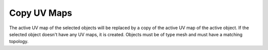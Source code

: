 .. _bpy.ops.object.join_uvs:

************
Copy UV Maps
************

.. reference::

   :Mode:      Object Mode
   :Menu:      :menuselection:`Object --> Link/Transfer Data --> Copy UV Maps`

The active UV map of the selected objects will be replaced by a copy of
the active UV map of the active object. If the selected object doesn't
have any UV maps, it is created. Objects must be of type mesh and
must have a matching topology.
